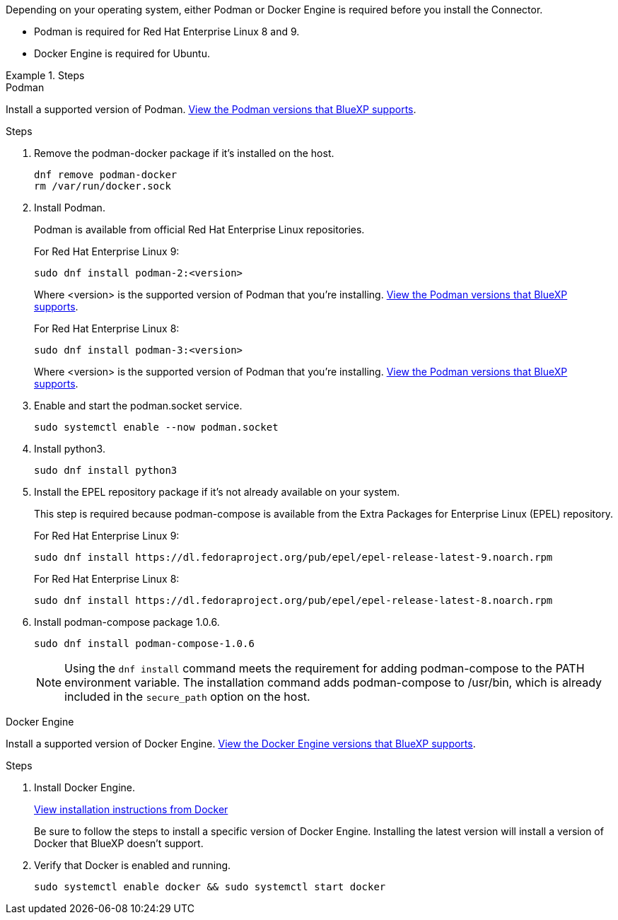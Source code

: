 Depending on your operating system, either Podman or Docker Engine is required before you install the Connector.

* Podman is required for Red Hat Enterprise Linux 8 and 9.

* Docker Engine is required for Ubuntu.

.Steps

[role="tabbed-block"]
====
.Podman
--
Install a supported version of Podman. <<podman-versions,View the Podman versions that BlueXP supports>>.

.Steps

. Remove the podman-docker package if it's installed on the host.
+
[source,cli]
dnf remove podman-docker
rm /var/run/docker.sock

. Install Podman.
+
Podman is available from official Red Hat Enterprise Linux repositories.
+
For Red Hat Enterprise Linux 9:
+
[source,cli]
sudo dnf install podman-2:<version>
+
Where <version> is the supported version of Podman that you're installing. <<podman-versions,View the Podman versions that BlueXP supports>>.
+
For Red Hat Enterprise Linux 8:
+
[source,cli]
sudo dnf install podman-3:<version>
+
Where <version> is the supported version of Podman that you're installing. <<podman-versions,View the Podman versions that BlueXP supports>>.

. Enable and start the podman.socket service.
+
[source,cli]
sudo systemctl enable --now podman.socket

. Install python3.
+
[source,cli]
sudo dnf install python3

. Install the EPEL repository package if it's not already available on your system.
+
This step is required because podman-compose is available from the Extra Packages for Enterprise Linux (EPEL) repository.
+
For Red Hat Enterprise Linux 9:
+
[source,cli]
sudo dnf install https://dl.fedoraproject.org/pub/epel/epel-release-latest-9.noarch.rpm
+
For Red Hat Enterprise Linux 8:
+
[source,cli]
sudo dnf install https://dl.fedoraproject.org/pub/epel/epel-release-latest-8.noarch.rpm

. Install podman-compose package 1.0.6. 
+
[source,cli]
sudo dnf install podman-compose-1.0.6
+
NOTE: Using the `dnf install` command meets the requirement for adding podman-compose to the PATH environment variable. The installation command adds podman-compose to /usr/bin, which is already included in the `secure_path` option on the host.
--

.Docker Engine
--
Install a supported version of Docker Engine. <<docker-versions,View the Docker Engine versions that BlueXP supports>>.

.Steps

. Install Docker Engine.
+
https://docs.docker.com/engine/install/[View installation instructions from Docker^]
+
Be sure to follow the steps to install a specific version of Docker Engine. Installing the latest version will install a version of Docker that BlueXP doesn't support.

. Verify that Docker is enabled and running.
+
[source,cli]
sudo systemctl enable docker && sudo systemctl start docker
--

====
// end tabbed area